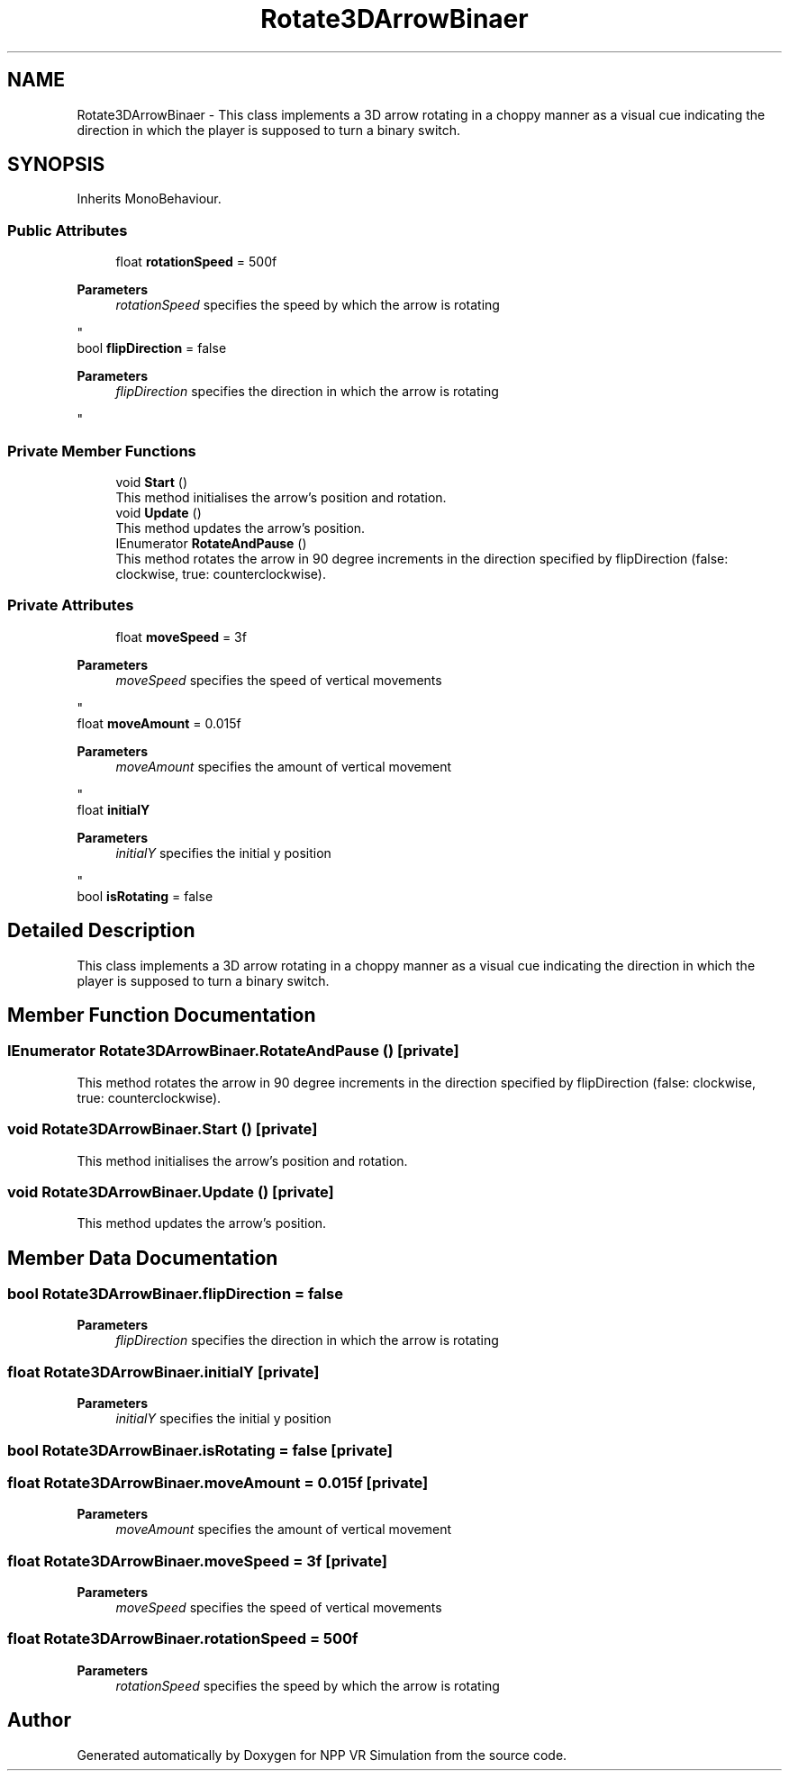 .TH "Rotate3DArrowBinaer" 3 "Version 0.1" "NPP VR Simulation" \" -*- nroff -*-
.ad l
.nh
.SH NAME
Rotate3DArrowBinaer \- This class implements a 3D arrow rotating in a choppy manner as a visual cue indicating the direction in which the player is supposed to turn a binary switch\&.  

.SH SYNOPSIS
.br
.PP
.PP
Inherits MonoBehaviour\&.
.SS "Public Attributes"

.in +1c
.ti -1c
.RI "float \fBrotationSpeed\fP = 500f"
.br
.RI "
.PP
\fBParameters\fP
.RS 4
\fIrotationSpeed\fP specifies the speed by which the arrow is rotating
.RE
.PP
"
.ti -1c
.RI "bool \fBflipDirection\fP = false"
.br
.RI "
.PP
\fBParameters\fP
.RS 4
\fIflipDirection\fP specifies the direction in which the arrow is rotating
.RE
.PP
"
.in -1c
.SS "Private Member Functions"

.in +1c
.ti -1c
.RI "void \fBStart\fP ()"
.br
.RI "This method initialises the arrow's position and rotation\&. "
.ti -1c
.RI "void \fBUpdate\fP ()"
.br
.RI "This method updates the arrow's position\&. "
.ti -1c
.RI "IEnumerator \fBRotateAndPause\fP ()"
.br
.RI "This method rotates the arrow in 90 degree increments in the direction specified by flipDirection (false: clockwise, true: counterclockwise)\&. "
.in -1c
.SS "Private Attributes"

.in +1c
.ti -1c
.RI "float \fBmoveSpeed\fP = 3f"
.br
.RI "
.PP
\fBParameters\fP
.RS 4
\fImoveSpeed\fP specifies the speed of vertical movements
.RE
.PP
"
.ti -1c
.RI "float \fBmoveAmount\fP = 0\&.015f"
.br
.RI "
.PP
\fBParameters\fP
.RS 4
\fImoveAmount\fP specifies the amount of vertical movement
.RE
.PP
"
.ti -1c
.RI "float \fBinitialY\fP"
.br
.RI "
.PP
\fBParameters\fP
.RS 4
\fIinitialY\fP specifies the initial y position
.RE
.PP
"
.ti -1c
.RI "bool \fBisRotating\fP = false"
.br
.in -1c
.SH "Detailed Description"
.PP 
This class implements a 3D arrow rotating in a choppy manner as a visual cue indicating the direction in which the player is supposed to turn a binary switch\&. 
.SH "Member Function Documentation"
.PP 
.SS "IEnumerator Rotate3DArrowBinaer\&.RotateAndPause ()\fR [private]\fP"

.PP
This method rotates the arrow in 90 degree increments in the direction specified by flipDirection (false: clockwise, true: counterclockwise)\&. 
.SS "void Rotate3DArrowBinaer\&.Start ()\fR [private]\fP"

.PP
This method initialises the arrow's position and rotation\&. 
.SS "void Rotate3DArrowBinaer\&.Update ()\fR [private]\fP"

.PP
This method updates the arrow's position\&. 
.SH "Member Data Documentation"
.PP 
.SS "bool Rotate3DArrowBinaer\&.flipDirection = false"

.PP

.PP
\fBParameters\fP
.RS 4
\fIflipDirection\fP specifies the direction in which the arrow is rotating
.RE
.PP

.SS "float Rotate3DArrowBinaer\&.initialY\fR [private]\fP"

.PP

.PP
\fBParameters\fP
.RS 4
\fIinitialY\fP specifies the initial y position
.RE
.PP

.SS "bool Rotate3DArrowBinaer\&.isRotating = false\fR [private]\fP"

.SS "float Rotate3DArrowBinaer\&.moveAmount = 0\&.015f\fR [private]\fP"

.PP

.PP
\fBParameters\fP
.RS 4
\fImoveAmount\fP specifies the amount of vertical movement
.RE
.PP

.SS "float Rotate3DArrowBinaer\&.moveSpeed = 3f\fR [private]\fP"

.PP

.PP
\fBParameters\fP
.RS 4
\fImoveSpeed\fP specifies the speed of vertical movements
.RE
.PP

.SS "float Rotate3DArrowBinaer\&.rotationSpeed = 500f"

.PP

.PP
\fBParameters\fP
.RS 4
\fIrotationSpeed\fP specifies the speed by which the arrow is rotating
.RE
.PP


.SH "Author"
.PP 
Generated automatically by Doxygen for NPP VR Simulation from the source code\&.
